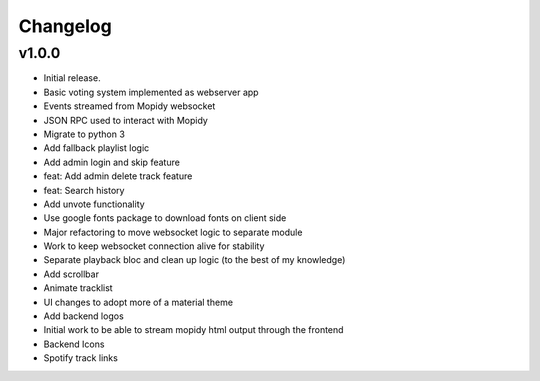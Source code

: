 *********
Changelog
*********

v1.0.0
========================================

- Initial release.
- Basic voting system implemented as webserver app
- Events streamed from Mopidy websocket
- JSON RPC used to interact with Mopidy
- Migrate to python 3
- Add fallback playlist logic
- Add admin login and skip feature
- feat: Add admin delete track feature
- feat: Search history
- Add unvote functionality
- Use google fonts package to download fonts on client side
- Major refactoring to move websocket logic to separate module
- Work to keep websocket connection alive for stability
- Separate playback bloc and clean up logic (to the best of my knowledge)
- Add scrollbar
- Animate tracklist
- UI changes to adopt more of a material theme
- Add backend logos
- Initial work to be able to stream mopidy html output through the frontend
- Backend Icons
- Spotify track links
